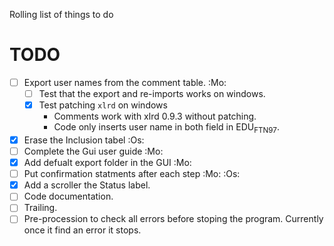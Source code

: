 #+STARTUP: nofold

Rolling list of things to do
* TODO
  - [-] Export user names from the comment table. :Mo:
    - [ ] Test that the export and re-imports works on windows.
    - [X] Test patching ~xlrd~ on windows
      - Comments work with xlrd 0.9.3 without patching.
      - Code only inserts user name in both field in EDU_FTN97. 
  - [X] Erase the Inclusion tabel :Os:
  - [ ] Complete the Gui user guide :Mo:
  - [X] Add defualt export folder in the GUI :Mo:
  - [ ] Put confirmation statments after each step :Mo: :Os:
  - [X] Add a scroller the Status label.
  - [ ] Code documentation.
  - [ ] Trailing.
  - [ ] Pre-procession to check all errors before stoping the
    program. Currently once it find an error it stops.
    
